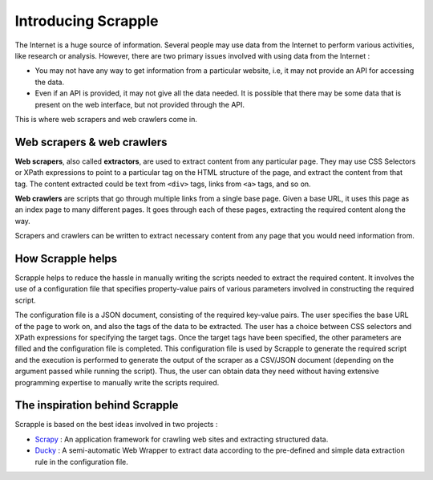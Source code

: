 ====================
Introducing Scrapple
====================

The Internet is a huge source of information. Several people may use data from the Internet to perform various activities, like research or analysis. However, there are two primary issues involved with using data from the Internet :

* You may not have any way to get information from a particular website, i.e, it may not provide an API for accessing the data.

* Even if an API is provided, it may not give all the data needed. It is possible that there may be some data that is present on the web interface, but not provided through the API.

This is where web scrapers and web crawlers come in. 

Web scrapers & web crawlers
===========================

**Web scrapers**, also called **extractors**, are used to extract content from any particular page. They may use CSS Selectors or XPath expressions to point to a particular tag on the HTML structure of the page, and extract the content from that tag. The content extracted could be text from ``<div>`` tags, links from ``<a>`` tags, and so on.

**Web crawlers** are scripts that go through multiple links from a single base page. Given a base URL, it uses this page as an index page to many different pages. It goes through each of these pages, extracting the required content along the way. 

Scrapers and crawlers can be written to extract necessary content from any page that you would need information from. 

How Scrapple helps
==================

Scrapple helps to reduce the hassle in manually writing the scripts needed to extract the required content. It involves the use of a configuration file that specifies property-value pairs of various parameters involved in constructing the required script. 

The configuration file is a JSON document, consisting of the required key-value pairs. The user specifies the base URL of the page to work on, and also the tags of the data to be extracted. The user has a choice between CSS selectors and XPath expressions for specifying the target tags. Once the target tags have been specified, the other parameters are filled and the configuration file is completed. This configuration file is used by Scrapple to generate the required script and the execution is performed to generate the output of the scraper as a CSV/JSON document (depending on the argument passed while running the script). Thus, the user can obtain data they need without having extensive programming expertise to manually write the scripts required. 

The inspiration behind Scrapple
===============================

Scrapple is based on the best ideas involved in two projects :

* `Scrapy`_ : An application framework for crawling web sites and extracting structured data.
* `Ducky`_ : A semi-automatic Web Wrapper to extract data according to the pre-defined and simple data extraction rule in the configuration file.


.. _Scrapy: http://scrapy.org
.. _Ducky: http://dl.acm.org/citation.cfm?id=2628244
